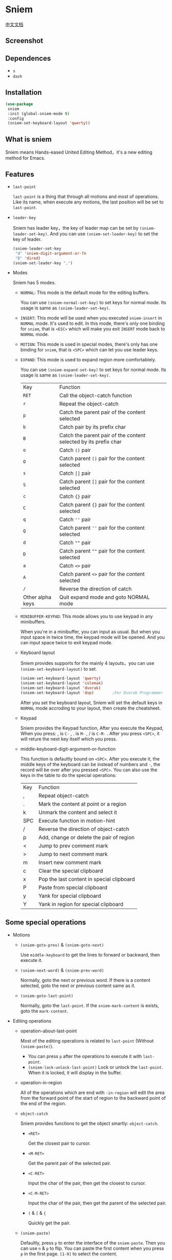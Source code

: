 * Sniem
  [[file:README_CN.org][中文文档]]
** Screenshot
   [[file:screenshot.png]]
** Dependences
   - ~s~
   - ~dash~
** Installation
   #+begin_src emacs-lisp
     (use-package
      sniem
      :init (global-sniem-mode t)
      :config
      (sniem-set-keyboard-layout 'qwerty))
   #+end_src
** What is sniem
   Sniem means Hands-eased United Editing Method，it's a new editing method for Emacs.
** Features
   - ~last-point~

     ~last-point~ is a thing that through all motions and most of operations. Like its name, when execute any motions, the last position will be set to ~last-point~.
     
   - ~leader-key~

     Sniem has leader key，the key of leader map can be set by ~(sniem-leader-set-key)~. And you can use ~(sniem-set-leader-key)~ to set the key of leader.
     #+begin_src emacs-lisp
       (sniem-leader-set-key
        "d" 'sniem-digit-argument-or-fn
        "D" 'dired)
       (sniem-set-leader-key ",")
     #+end_src

   - Modes

     Sniem has 5 modes.
     - ~NORMAL~: This mode is the default mode for the editing buffers.
       
       You can use ~(sniem-normal-set-key)~ to set keys for normal mode. Its usage is same as ~(sniem-leader-set-key)~.

     - ~INSERT~: This mode will be used when you executed ~sniem-insert~ in ~NORMAL~ mode. It's used to edit. In this mode, there's only one binding for ~sniem~, that is ~<ESC>~ which will make you exit ~INSERT~ mode back to ~NORMAL~ mode.

     - ~MOTION~: This mode is used in special modes, there's only has one binding for ~sniem~, that is ~<SPC>~ which can let you use leader keys.

     - ~EXPAND~: This mode is used to expand region more comfortablely.
       
       You can use ~(sniem-expand-set-key)~ to set keys for normal mode. Its usage is same as ~(sniem-leader-set-key)~.
       
       | Key              | Function                                                         |
       | ~RET~            | Call the object-catch function                                   |
       | ~r~              | Repeat the object-catch                                          |
       | ~p~              | Catch the parent pair of the content selected                    |
       | ~b~              | Catch pair by its prefix char                                    |
       | ~B~              | Catch the parent pair of the content selected by its prefix char |
       | ~o~              | Catch ~()~ pair                                                  |
       | ~O~              | Catch parent ~()~ pair for the content selected                  |
       | ~s~              | Catch ~[]~ pair                                                  |
       | ~S~              | Catch parent ~[]~ pair for the content selected                  |
       | ~c~              | Catch ~{}~ pair                                                  |
       | ~C~              | Catch parent ~{}~ pair for the content selected                  |
       | ~q~              | Catch ~''~ pair                                                  |
       | ~Q~              | Catch parent ~''~ pair for the content selected                  |
       | ~d~              | Catch ~""~ pair                                                  |
       | ~D~              | Catch parent ~""~ pair for the content selected                  |
       | ~a~              | Catch ~<>~ pair                                                  |
       | ~A~              | Catch parent ~<>~ pair for the content selected                  |
       | ~/~              | Reverse the direction of catch                                   |
       | Other alpha keys | Quit expand mode and goto NORMAL mode                            |

     - ~MINIBUFFER-KEYPAD~: This mode allows you to use keypad in any minibuffers.

       When you're in a minibuffer, you can input as usual. But when you input space in twice time, the keypad mode will be opened. And you can input space twice to exit keypad mode.

     - Keyboard layout

       Sniem provides supports for the mainly 4 layouts，you can use ~(sniem-set-keyboard-layout)~ to set.
       #+begin_src emacs-lisp
         (sniem-set-keyboard-layout 'qwerty)
         (sniem-set-keyboard-layout 'colemak)
         (sniem-set-keyboard-layout 'dvorak)
         (sniem-set-keyboard-layout 'dvp)        ;For Dvorak Programmer
       #+end_src
       After you set the keyboard layout, Sniem will set the default keys in ~NORMAL~ mode accroding to your layout, then create the cheatsheet.

     - Keypad

       Sniem provides the Keypad function, After you execute the Keypad, When you press: , is ~C-~ , . is ~M-~ , / is ~C-M-~ . After you press ~<SPC>~, it will reture the next key itself which you press.

     - middle-keyboard-digit-argument-or-function

       This function is defaultly bound on ~<SPC>~. After you execute it, the middle keys of the keyboard can be instead of numbers and ~-~, the record will be over after you pressed ~<SPC>~. You can also use the keys in the table to do the special operations:
       | Key | Function                                  |
       | ,   | Repeat object-catch                       |
       | .   | Mark the content at point or a region     |
       | k   | Unmark the content and select it          |
       | SPC | Execute function in motion-hint           |
       | /   | Reverse the direction of object-catch     |
       | p   | Add, change or delete the pair of region  |
       | <   | Jump to prev comment mark                 |
       | >   | Jump to next comment mark                 |
       | m   | Insert new comment mark                   |
       | c   | Clear the special clipboard               |
       | x   | Pop the last content in special clipboard |
       | P   | Paste from special clipboard              |
       | y   | Yank for special clipboard                |
       | Y   | Yank in region for special clipboard      |
** Some special operations
   - Motions

     - ~(sniem-goto-prev)~ & ~(sniem-goto-next)~

       Use ~middle-keyboard~ to get the lines to forward or backward, then execute it.
       
     - ~(sniem-next-word)~ & ~(sniem-prev-word)~

       Normally, goto the next or previous word. If there is a content selected, goto the next or previous content same as it.

     - ~(sniem-goto-last-point)~

       Normally, goto the ~last-point~. If the ~sniem-mark-content~ is exists, goto the ~mark-content~.

   - Editing operations

     - operation-about-last-point

       Most of the editing operations is related to ~last-point~ (Without ~(sniem-paste)~).
       - You can press ~p~ after the operations to execute it with ~last-point~.
       - ~(sniem-lock-unlock-last-point)~
         Lock or unlock the ~last-point~. When it is locked, it will display in the buffer.

     - operation-in-region

       All of the operations which are end with ~-in-region~ will edit the area from the forward point of the start of region to the backward point of the end of the region.

     - ~object-catch~

       Sniem provides functions to get the object smartly: ~object-catch~.
       - ~<RET>~

         Get the closest pair to cursor.

       - ~<M-RET>~

         Get the parent pair of the selected pair.

       - ~<C-RET>~

         Input the char of the pair, then get the closest to cursor.

       - ~<C-M-RET>~

         Input the char of the pair, then get the parent of the selected pair.

       - ~(~ & ~[~ & ~{~

         Quickly get the pair.

     - ~(sniem-paste)~

       Defaultly, press ~p~ to enter the interface of the ~sniem-paste~. Then you can use ~n~ & ~p~ to flip. You can paste the first content when you press ~p~ in the first page.
       ~[1-9]~ to select the content.

     - ~(sniem-macro)~

       Sniem provides some great kmacro functions.
       - Basic

         ~q~ for record, ~e~ for execution, ~n~ to name the last kmacro, ~l~ for lock or unlock the macro, ~.~ for forcely lock macro, ~c~ for call macro.

       - Advance

         - When you record after selecting some lines, the kmacro will be executed to all the lines you selected after recording.
         - If you record after selecting content in the same line, the content will be recorded. Then you can execute ~(sniem-next-word)~ or ~(sniem-prev-word)~ to goto the next or previous content same as it. Execute ~(keyboard-quit)~ can cancel the content record.

     - sniem-mark-jump

       sniem-mark-jump provides two motions. They are ~(sniem-mark-jump-next)~ & ~(sniem-mark-jump-prev)~.
       Normally, execute them can goto the next or previous comment mark. But if you use them with ~digit-argument~, they'll find the next or previous comment mark with type which is the number you input of the mark type alist.
** Custom
   - ~sniem-center-message~ & ~sniem-mark-message~ & ~sniem-delete-message~ & ~sniem-change-message~ & ~sniem-yank-message~ & ~sniem-macro-message~

     Theses variables are the help message for their operations. If you don't want them, you can execute this function:
     #+begin_src emacs-lisp
       (setq sniem-center-message nil
             sniem-mark-message nil
             sniem-delete-message nil
             sniem-change-message nil
             sniem-yank-message nil
             sniem-macro-message nil)
     #+end_src

   - ~sniem-xxx-mode-cursor~

     The ~xxx~ can be: ~normal~, ~insert~, ~motion~.

   - ~sniem-motion-hint-sit-time~

     This is the sit time for motion hint. Default is ~1~.

   - State Hint
     
     If you use [[https://github.com/manateelazycat/awesome-tray][awesome-tray]], sniem will automaticly set ~(sniem-state)~ to the alist, so you can use it.
     Otherwise, you can set the state hint accroding to your modeline.

     If you use the default modeline, you can try this:
     #+begin_src emacs-lisp
       (setq-default mode-line-format (append '((:eval (sniem-state))) mode-line-format))
       (force-mode-line-update)
     #+end_src

   - sniem-mark-jump

     - ~sniem-mark-jump-author-name~

       This is the author name for the comment mark.

     - ~sniem-mark-jump-author-name-enable~

       This variable is the status of the author name's enablement.
